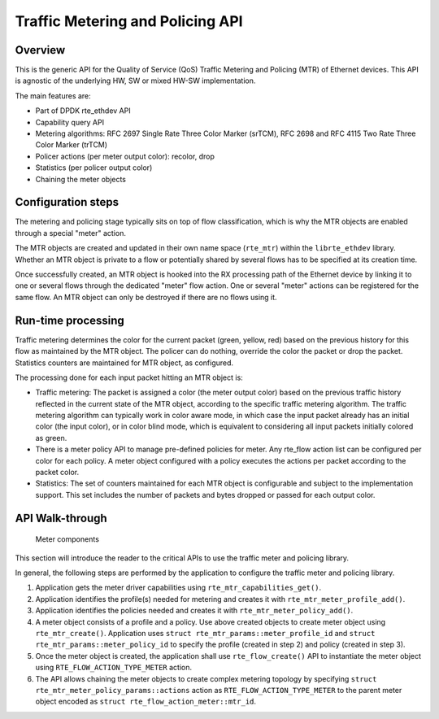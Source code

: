 ..  SPDX-License-Identifier: BSD-3-Clause
    Copyright(c) 2017 Intel Corporation.

Traffic Metering and Policing API
=================================


Overview
--------

This is the generic API for the Quality of Service (QoS) Traffic Metering and
Policing (MTR) of Ethernet devices. This API is agnostic of the underlying HW,
SW or mixed HW-SW implementation.

The main features are:

* Part of DPDK rte_ethdev API
* Capability query API
* Metering algorithms: RFC 2697 Single Rate Three Color Marker (srTCM), RFC 2698
  and RFC 4115 Two Rate Three Color Marker (trTCM)
* Policer actions (per meter output color): recolor, drop
* Statistics (per policer output color)
* Chaining the meter objects

Configuration steps
-------------------

The metering and policing stage typically sits on top of flow classification,
which is why the MTR objects are enabled through a special "meter" action.

The MTR objects are created and updated in their own name space (``rte_mtr``)
within the ``librte_ethdev`` library. Whether an MTR object is private to a
flow or potentially shared by several flows has to be specified at its
creation time.

Once successfully created, an MTR object is hooked into the RX processing path
of the Ethernet device by linking it to one or several flows through the
dedicated "meter" flow action. One or several "meter" actions can be registered
for the same flow. An MTR object can only be destroyed if there are no flows
using it.

Run-time processing
-------------------

Traffic metering determines the color for the current packet (green, yellow,
red) based on the previous history for this flow as maintained by the MTR
object. The policer can do nothing, override the color the packet or drop the
packet. Statistics counters are maintained for MTR object, as configured.

The processing done for each input packet hitting an MTR object is:

* Traffic metering: The packet is assigned a color (the meter output color)
  based on the previous traffic history reflected in the current state of the
  MTR object, according to the specific traffic metering algorithm. The
  traffic metering algorithm can typically work in color aware mode, in which
  case the input packet already has an initial color (the input color), or in
  color blind mode, which is equivalent to considering all input packets
  initially colored as green.

* There is a meter policy API to manage pre-defined policies for meter.
  Any rte_flow action list can be configured per color for each policy.
  A meter object configured with a policy executes the actions per packet
  according to the packet color.

* Statistics: The set of counters maintained for each MTR object is
  configurable and subject to the implementation support. This set includes
  the number of packets and bytes dropped or passed for each output color.

API Walk-through
----------------

.. figure:: img/meter.*

   Meter components

This section will introduce the reader to the critical APIs to use
the traffic meter and policing library.

In general, the following steps are performed by the application to configure
the traffic meter and policing library.

#. Application gets the meter driver capabilities using ``rte_mtr_capabilities_get()``.
#. Application identifies the profile(s) needed for metering and creates it with
   ``rte_mtr_meter_profile_add()``.
#. Application identifies the policies needed and creates it with ``rte_mtr_meter_policy_add()``.
#. A meter object consists of a profile and a policy. Use above created objects to create
   meter object using ``rte_mtr_create()``. Application uses
   ``struct rte_mtr_params::meter_profile_id`` and ``struct rte_mtr_params::meter_policy_id``
   to specify the profile (created in step 2) and policy (created in step 3).
#. Once the meter object is created, the application shall use ``rte_flow_create()`` API to
   instantiate the meter object using ``RTE_FLOW_ACTION_TYPE_METER`` action.
#. The API allows chaining the meter objects to create complex metering topology
   by specifying ``struct rte_mtr_meter_policy_params::actions`` action as
   ``RTE_FLOW_ACTION_TYPE_METER`` to the parent meter object encoded as
   ``struct rte_flow_action_meter::mtr_id``.
